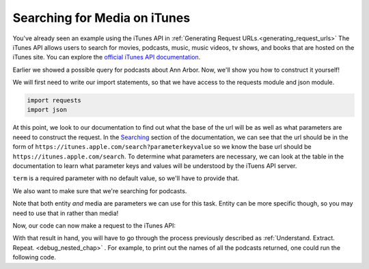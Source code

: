 ..  Copyright (C)  Paul Resnick.  Permission is granted to copy, distribute
    and/or modify this document under the terms of the GNU Free Documentation
    License, Version 1.3 or any later version published by the Free Software
    Foundation; with Invariant Sections being Forward, Prefaces, and
    Contributor List, no Front-Cover Texts, and no Back-Cover Texts.  A copy of
    the license is included in the section entitled "GNU Free Documentation
    License".

Searching for Media on iTunes
=============================

You've already seen an example using the iTunes API in :ref:`Generating Request URLs.<generating_request_urls>`
The iTunes API allows users to search for movies, podcasts, music, music videos, tv shows, and books that are hosted
on the iTunes site. You can explore the `official iTunes API documentation <https://affiliate.itunes.apple.com/resources/documentation/itunes-store-web-service-search-api/>`_.

Earlier we showed a possible query for podcasts about Ann Arbor. Now, we'll show you how to construct it yourself!

We will first need to write our import statements, so that we have access to the requests module and json module.

.. sourcecode:: python

    import requests
    import json

At this point, we look to our documentation to find out what the base of the url will be as well as what parameters are neeed to construct the request. In the `Searching <https://affiliate.itunes.apple.com/resources/documentation/itunes-store-web-service-search-api/#searching>`_ section of the documentation, we can see that the url should be in the form of ``https://itunes.apple.com/search?parameterkeyvalue`` so we know the base url should be ``https://itunes.apple.com/search``. To determine what parameters are necessary, we can look at the table in the documentation to learn what parameter keys and values will be understood by the iTuens API server.

``term`` is a required parameter with no default value, so we'll have to provide that.

.. fillintheblank:: question27_9_1

   Look at the iTunes API documentation. If we're looking for podcasts originating in Ann Arbor, what value should be associated with the key "term"?

   .. sourcecode:: python

    import requests
    import json 

    params = {"term":        }

   -  :["']Ann Arbor["']: Yes! We want to search for Ann Arbor, so that should be the value associated with "term".
      :Ann Arbor: Don't forget the quotes; it needs to be a string.
      :["']podcast["']: That value should be associated with a different key.
      :'podcast': That value should be associated with a different key.
      :podcast: That value should be associated with a different key.
      :.*: Incorrect, try again.

We also want to make sure that we're searching for podcasts.

.. fillintheblank:: question27_9_2

   Look at the iTunes API documentation. What is the key we need to use to only search for podcasts?

   .. sourcecode:: python

    import requests
    import json

    params = {      : "podcast"}

   -  :["']entity|media["']: Yes, you can use this parameter for this task!
      :entity|media: Don't forget the quotes; it needs to be a string
      :term: Remember, term is for the search term or query - not for the type of media.
      :podcast: No, podcast is the value, not the key
      :.*: Incorrect, try again. Look at the iTunes documentation

Note that both entity *and* media are parameters we can use for this task. Entity can be more specific though, so you may need to use that in rather than media!

Now, our code can now make a request to the iTunes API:

.. activecode:: ac27_9_1

    import requests
    import json

    parameters = {"term": "Ann Arbor", "entity": "podcast"}
    iTunes_response = get("https://itunes.apple.com/search", params = parameters)

    py_data = json.loads(iTunes_response.text)

With that result in hand, you will have to go through the process previously described as :ref:`Understand. Extract. Repeat. <debug_nested_chap>` . For example, to print out the names of all the podcasts returned, one could run the following code.

.. activecode:: ac27_9_2

    import requests
    import json

    parameters = {"term": "Ann Arbor", "entity": "podcast"}
    iTunes_response = get("https://itunes.apple.com/search", params = parameters)

    py_data = json.loads(iTunes_response.text)
    for r in py_data['results']:
        print(r['trackName'])

